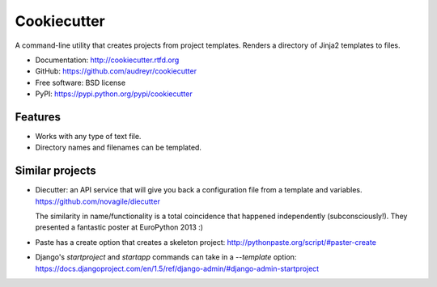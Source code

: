 =============
Cookiecutter
=============

A command-line utility that creates projects from project templates. Renders a
directory of Jinja2 templates to files.

* Documentation: http://cookiecutter.rtfd.org
* GitHub: https://github.com/audreyr/cookiecutter
* Free software: BSD license
* PyPI: https://pypi.python.org/pypi/cookiecutter

Features
--------

* Works with any type of text file.
* Directory names and filenames can be templated.


Similar projects
----------------

* Diecutter: an API service that will give you back a configuration file from
  a template and variables. https://github.com/novagile/diecutter

  The similarity in name/functionality is a total coincidence that happened
  independently (subconsciously!). They presented a fantastic poster at 
  EuroPython 2013 :)
    
* Paste has a create option that creates a skeleton project: 
  http://pythonpaste.org/script/#paster-create
  
* Django's `startproject` and `startapp` commands can take in a `--template`
  option: https://docs.djangoproject.com/en/1.5/ref/django-admin/#django-admin-startproject
